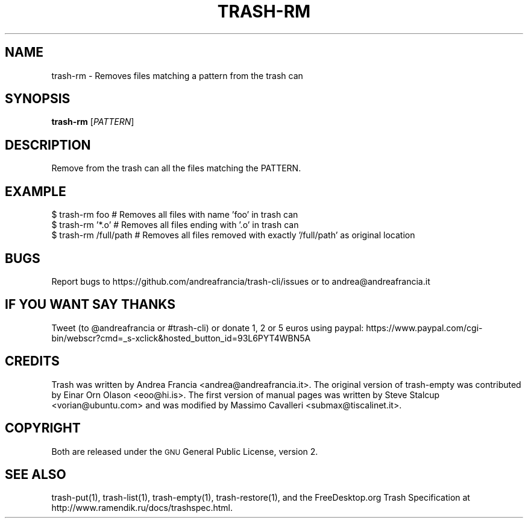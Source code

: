 .\" Copyright (C) 2012 Andrea Francia <andrea@andreafrancia.it>

.TH "TRASH-RM" "1"

.SH "NAME"
trash-rm \- Removes files matching a pattern from the trash can

.SH "SYNOPSIS"
.B trash-rm
.RI [ PATTERN ]

.SH "DESCRIPTION"
.PP
Remove from the trash can all the files matching the PATTERN.

.SH "EXAMPLE"
.nf
$ trash-rm foo          # Removes all files with name 'foo' in trash can
$ trash-rm '*.o'        # Removes all files ending with '.o' in trash can
$ trash-rm /full/path   # Removes all files removed with exactly '/full/path' as original location
.fi

.SH "BUGS"
Report bugs to https://github.com/andreafrancia/trash-cli/issues or to
andrea@andreafrancia.it

.SH "IF YOU WANT SAY THANKS"
Tweet (to @andreafrancia or #trash-cli) or donate 1, 2 or 5 euros using paypal:
https://www.paypal.com/cgi-bin/webscr?cmd=_s-xclick&hosted_button_id=93L6PYT4WBN5A

.SH "CREDITS"
Trash was written by Andrea Francia <andrea@andreafrancia.it>.
The original version of trash-empty was contributed by Einar Orn Olason <eoo@hi.is>.
The first version of manual pages was written by Steve Stalcup <vorian@ubuntu.com> 
and was modified by Massimo Cavalleri <submax@tiscalinet.it>.

.SH "COPYRIGHT"
Both are released under the \s-1GNU\s0 General Public License, version 2.

.SH "SEE ALSO"
trash-put(1), 
trash-list(1), 
trash-empty(1),
trash-restore(1), 
and the FreeDesktop.org Trash Specification at 
http://www.ramendik.ru/docs/trashspec.html.
.br

